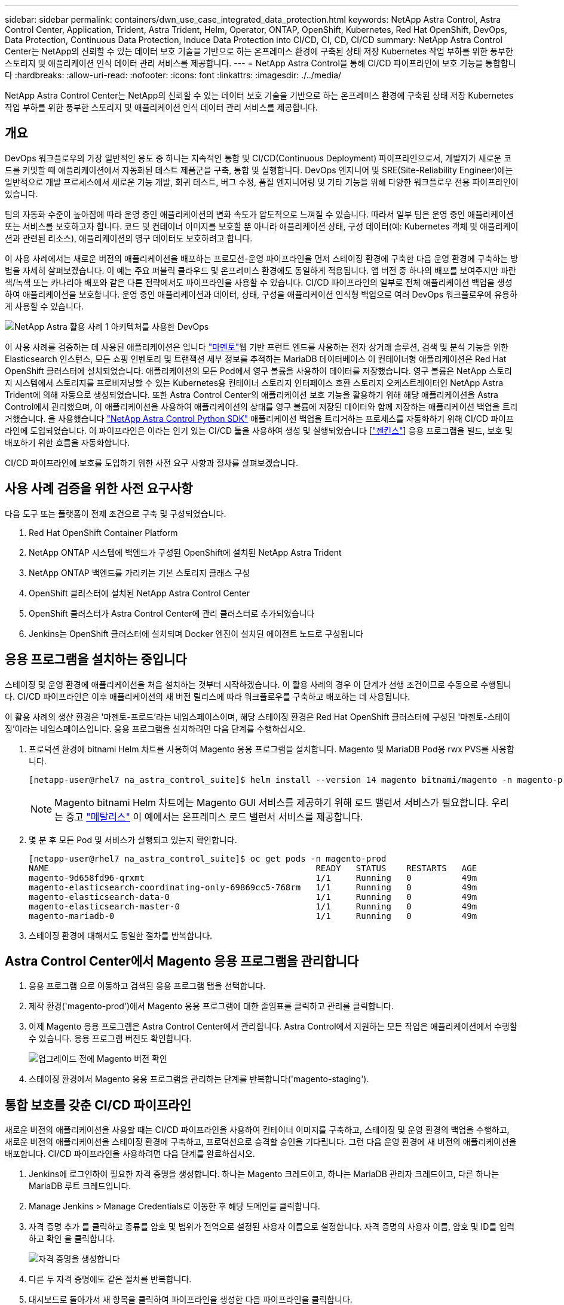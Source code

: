 ---
sidebar: sidebar 
permalink: containers/dwn_use_case_integrated_data_protection.html 
keywords: NetApp Astra Control, Astra Control Center, Application, Trident, Astra Trident, Helm, Operator, ONTAP, OpenShift, Kubernetes, Red Hat OpenShift, DevOps, Data Protection, Continuous Data Protection, Induce Data Protection into CI/CD, CI, CD, CI/CD 
summary: NetApp Astra Control Center는 NetApp의 신뢰할 수 있는 데이터 보호 기술을 기반으로 하는 온프레미스 환경에 구축된 상태 저장 Kubernetes 작업 부하를 위한 풍부한 스토리지 및 애플리케이션 인식 데이터 관리 서비스를 제공합니다. 
---
= NetApp Astra Control을 통해 CI/CD 파이프라인에 보호 기능을 통합합니다
:hardbreaks:
:allow-uri-read: 
:nofooter: 
:icons: font
:linkattrs: 
:imagesdir: ./../media/


[role="lead"]
NetApp Astra Control Center는 NetApp의 신뢰할 수 있는 데이터 보호 기술을 기반으로 하는 온프레미스 환경에 구축된 상태 저장 Kubernetes 작업 부하를 위한 풍부한 스토리지 및 애플리케이션 인식 데이터 관리 서비스를 제공합니다.



== 개요

DevOps 워크플로우의 가장 일반적인 용도 중 하나는 지속적인 통합 및 CI/CD(Continuous Deployment) 파이프라인으로서, 개발자가 새로운 코드를 커밋할 때 애플리케이션에서 자동화된 테스트 제품군을 구축, 통합 및 실행합니다. DevOps 엔지니어 및 SRE(Site-Reliability Engineer)에는 일반적으로 개발 프로세스에서 새로운 기능 개발, 회귀 테스트, 버그 수정, 품질 엔지니어링 및 기타 기능을 위해 다양한 워크플로우 전용 파이프라인이 있습니다.

팀의 자동화 수준이 높아짐에 따라 운영 중인 애플리케이션의 변화 속도가 압도적으로 느껴질 수 있습니다. 따라서 일부 팀은 운영 중인 애플리케이션 또는 서비스를 보호하고자 합니다. 코드 및 컨테이너 이미지를 보호할 뿐 아니라 애플리케이션 상태, 구성 데이터(예: Kubernetes 객체 및 애플리케이션과 관련된 리소스), 애플리케이션의 영구 데이터도 보호하려고 합니다.

이 사용 사례에서는 새로운 버전의 애플리케이션을 배포하는 프로모션-운영 파이프라인을 먼저 스테이징 환경에 구축한 다음 운영 환경에 구축하는 방법을 자세히 살펴보겠습니다. 이 예는 주요 퍼블릭 클라우드 및 온프레미스 환경에도 동일하게 적용됩니다. 앱 버전 중 하나의 배포를 보여주지만 파란색/녹색 또는 카나리아 배포와 같은 다른 전략에서도 파이프라인을 사용할 수 있습니다. CI/CD 파이프라인의 일부로 전체 애플리케이션 백업을 생성하여 애플리케이션을 보호합니다. 운영 중인 애플리케이션과 데이터, 상태, 구성을 애플리케이션 인식형 백업으로 여러 DevOps 워크플로우에 유용하게 사용할 수 있습니다.

image::dwn_image1.jpg[NetApp Astra 활용 사례 1 아키텍처를 사용한 DevOps]

이 사용 사례를 검증하는 데 사용된 애플리케이션은 입니다 https://magento.com/["마멘토"^]웹 기반 프런트 엔드를 사용하는 전자 상거래 솔루션, 검색 및 분석 기능을 위한 Elasticsearch 인스턴스, 모든 쇼핑 인벤토리 및 트랜잭션 세부 정보를 추적하는 MariaDB 데이터베이스 이 컨테이너형 애플리케이션은 Red Hat OpenShift 클러스터에 설치되었습니다. 애플리케이션의 모든 Pod에서 영구 볼륨을 사용하여 데이터를 저장했습니다. 영구 볼륨은 NetApp 스토리지 시스템에서 스토리지를 프로비저닝할 수 있는 Kubernetes용 컨테이너 스토리지 인터페이스 호환 스토리지 오케스트레이터인 NetApp Astra Trident에 의해 자동으로 생성되었습니다. 또한 Astra Control Center의 애플리케이션 보호 기능을 활용하기 위해 해당 애플리케이션을 Astra Control에서 관리했으며, 이 애플리케이션을 사용하여 애플리케이션의 상태를 영구 볼륨에 저장된 데이터와 함께 저장하는 애플리케이션 백업을 트리거했습니다. 을 사용했습니다 https://github.com/NetApp/netapp-astra-toolkits["NetApp Astra Control Python SDK"^] 애플리케이션 백업을 트리거하는 프로세스를 자동화하기 위해 CI/CD 파이프라인에 도입되었습니다. 이 파이프라인은 이라는 인기 있는 CI/CD 툴을 사용하여 생성 및 실행되었습니다 [https://www.jenkins.io/["젠킨스"^]] 응용 프로그램을 빌드, 보호 및 배포하기 위한 흐름을 자동화합니다.

CI/CD 파이프라인에 보호를 도입하기 위한 사전 요구 사항과 절차를 살펴보겠습니다.



== 사용 사례 검증을 위한 사전 요구사항

다음 도구 또는 플랫폼이 전제 조건으로 구축 및 구성되었습니다.

. Red Hat OpenShift Container Platform
. NetApp ONTAP 시스템에 백엔드가 구성된 OpenShift에 설치된 NetApp Astra Trident
. NetApp ONTAP 백엔드를 가리키는 기본 스토리지 클래스 구성
. OpenShift 클러스터에 설치된 NetApp Astra Control Center
. OpenShift 클러스터가 Astra Control Center에 관리 클러스터로 추가되었습니다
. Jenkins는 OpenShift 클러스터에 설치되며 Docker 엔진이 설치된 에이전트 노드로 구성됩니다




== 응용 프로그램을 설치하는 중입니다

스테이징 및 운영 환경에 애플리케이션을 처음 설치하는 것부터 시작하겠습니다. 이 활용 사례의 경우 이 단계가 선행 조건이므로 수동으로 수행됩니다. CI/CD 파이프라인은 이후 애플리케이션의 새 버전 릴리스에 따라 워크플로우를 구축하고 배포하는 데 사용됩니다.

이 활용 사례의 생산 환경은 '마젠토-프로드'라는 네임스페이스이며, 해당 스테이징 환경은 Red Hat OpenShift 클러스터에 구성된 '마젠토-스테이징'이라는 네임스페이스입니다. 응용 프로그램을 설치하려면 다음 단계를 수행하십시오.

. 프로덕션 환경에 bitnami Helm 차트를 사용하여 Magento 응용 프로그램을 설치합니다. Magento 및 MariaDB Pod용 rwx PVS를 사용합니다.
+
[listing]
----
[netapp-user@rhel7 na_astra_control_suite]$ helm install --version 14 magento bitnami/magento -n magento-prod --create-namespace --set image.tag=2.4.1-debian-10-r11,magentoHost=10.63.172.243,persistence.magento.accessMode=ReadWriteMany,persistence.apache.accessMode=ReadWriteMany,mariadb.master.persistence.accessModes[0]=ReadWriteMany
----
+

NOTE: Magento bitnami Helm 차트에는 Magento GUI 서비스를 제공하기 위해 로드 밸런서 서비스가 필요합니다. 우리는 중고 link:https://metallb.universe.tf/["메탈리스"^] 이 예에서는 온프레미스 로드 밸런서 서비스를 제공합니다.

. 몇 분 후 모든 Pod 및 서비스가 실행되고 있는지 확인합니다.
+
[listing]
----
[netapp-user@rhel7 na_astra_control_suite]$ oc get pods -n magento-prod
NAME                                                     READY   STATUS    RESTARTS   AGE
magento-9d658fd96-qrxmt                                  1/1     Running   0          49m
magento-elasticsearch-coordinating-only-69869cc5-768rm   1/1     Running   0          49m
magento-elasticsearch-data-0                             1/1     Running   0          49m
magento-elasticsearch-master-0                           1/1     Running   0          49m
magento-mariadb-0                                        1/1     Running   0          49m
----
. 스테이징 환경에 대해서도 동일한 절차를 반복합니다.




== Astra Control Center에서 Magento 응용 프로그램을 관리합니다

. 응용 프로그램 으로 이동하고 검색된 응용 프로그램 탭을 선택합니다.
. 제작 환경('magento-prod')에서 Magento 응용 프로그램에 대한 줄임표를 클릭하고 관리를 클릭합니다.
. 이제 Magento 응용 프로그램은 Astra Control Center에서 관리합니다. Astra Control에서 지원하는 모든 작업은 애플리케이션에서 수행할 수 있습니다. 응용 프로그램 버전도 확인합니다.
+
image::dwn_image2.jpg[업그레이드 전에 Magento 버전 확인]

. 스테이징 환경에서 Magento 응용 프로그램을 관리하는 단계를 반복합니다('magento-staging').




== 통합 보호를 갖춘 CI/CD 파이프라인

새로운 버전의 애플리케이션을 사용할 때는 CI/CD 파이프라인을 사용하여 컨테이너 이미지를 구축하고, 스테이징 및 운영 환경의 백업을 수행하고, 새로운 버전의 애플리케이션을 스테이징 환경에 구축하고, 프로덕션으로 승격할 승인을 기다립니다. 그런 다음 운영 환경에 새 버전의 애플리케이션을 배포합니다. CI/CD 파이프라인을 사용하려면 다음 단계를 완료하십시오.

. Jenkins에 로그인하여 필요한 자격 증명을 생성합니다. 하나는 Magento 크레드이고, 하나는 MariaDB 관리자 크레드이고, 다른 하나는 MariaDB 루트 크레드입니다.
. Manage Jenkins > Manage Credentials로 이동한 후 해당 도메인을 클릭합니다.
. 자격 증명 추가 를 클릭하고 종류를 암호 및 범위가 전역으로 설정된 사용자 이름으로 설정합니다. 자격 증명의 사용자 이름, 암호 및 ID를 입력하고 확인 을 클릭합니다.
+
image::dwn_image8.jpg[자격 증명을 생성합니다]

. 다른 두 자격 증명에도 같은 절차를 반복합니다.
. 대시보드로 돌아가서 새 항목을 클릭하여 파이프라인을 생성한 다음 파이프라인을 클릭합니다.
. Jenkinsfile에서 파이프라인을 복사합니다 https://github.com/NetApp/netapp-astra-toolkits/blob/main/ci_cd_examples/jenkins_pipelines/protecting_apps_in_ci_cd_pipelines/Jenkinsfile["여기"^].
. Jenkins 파이프라인 섹션에 파이프라인을 붙여넣은 다음 저장을 클릭합니다.
. Helm 차트 버전, 업그레이드할 Magento 응용 프로그램 버전, Astra 도구 키트 버전, Astra Control Center FQDN, API 토큰 및 인스턴스 ID를 포함한 각 세부 정보로 Jenkins 파이프라인의 매개 변수를 채웁니다. 운영 및 스테이징 환경 모두의 Docker 레지스트리, 네임스페이스 및 Magento IP를 지정하고 생성된 자격 증명의 자격 증명 ID도 지정합니다.
+
[listing]
----
MAGENTO_VERSION = '2.4.1-debian-10-r14'
CHART_VERSION = '14'
RELEASE_TYPE = 'MINOR'
ASTRA_TOOLKIT_VERSION = '2.0.2'
ASTRA_API_TOKEN = 'xxxxxxxx'
ASTRA_INSTANCE_ID = 'xxx-xxx-xxx-xxx-xxx'
ASTRA_FQDN = 'netapp-astra-control-center.org.example.com'
DOCKER_REGISTRY = 'docker.io/netapp-solutions-cicd'
PROD_NAMESPACE = 'magento-prod'
PROD_MAGENTO_IP = 'x.x.x.x'
STAGING_NAMESPACE = 'magento-staging'
STAGING_MAGENTO_IP = 'x.x.x.x'
MAGENTO_CREDS = credentials('magento-cred')
MAGENTO_MARIADB_CREDS = credentials('magento-mariadb-cred')
MAGENTO_MARIADB_ROOT_CREDS = credentials('magento-mariadb-root-cred')
----
. 지금 구축을 클릭합니다. 파이프라인은 실행을 시작하고 단계를 진행합니다. 응용 프로그램 이미지는 먼저 빌드되어 컨테이너 레지스트리에 업로드됩니다.
+
image::dwn_image3.jpg[파이프라인 진행 상황]

. 애플리케이션 백업은 Astra Control을 통해 시작됩니다.
+
image::dwn_image4.jpg[백업이 시작되었습니다]

. 백업 단계가 성공적으로 완료된 후 Astra Control Center에서 백업을 확인합니다.
+
image::dwn_image5.jpg[백업이 완료되었습니다]

. 그런 다음 새 버전의 응용 프로그램이 스테이징 환경에 배포됩니다.
+
image::dwn_image6.jpg[스테이징 배포가 시작되었습니다]

. 이 단계가 완료된 후 프로그램은 사용자가 프로덕션에 대한 배포를 승인하기를 기다립니다. 이 단계에서는 QA 팀이 일부 수동 테스트를 수행하고 생산을 승인한다고 가정합니다. 그런 다음 Approve(승인) 를 클릭하여 새 버전의 애플리케이션을 프로덕션 환경에 배포할 수 있습니다.
+
image::dwn_image7.jpg[프로모션을 기다리는 중입니다]

. 운영 애플리케이션도 원하는 버전으로 업그레이드되었는지 확인합니다.
+
image::dwn_image11.jpg[프로덕션 앱이 업그레이드되었습니다]



CI/CD 파이프라인의 일부로, 전체 애플리케이션 인식 백업을 생성하여 애플리케이션을 보호하는 기능을 입증했습니다. 전체 애플리케이션이 프로모션-운영 파이프라인의 일부로 백업되었으므로 고도로 자동화된 애플리케이션 구축에 대해 더욱 확신을 가질 수 있습니다. 애플리케이션의 데이터, 상태 및 구성을 포함하는 이 애플리케이션 인식 백업은 여러 DevOps 워크플로우에 유용할 수 있습니다. 중요한 워크플로 중 하나는 예상치 못한 문제가 발생할 경우 이전 버전의 응용 프로그램으로 롤백하는 것입니다.

Jenkins 툴을 사용하여 CI/CD 워크플로우를 시연했지만, 이 개념은 여러 도구와 전략에 대해 쉽고 효율적으로 추론할 수 있습니다. 이 사용 사례를 확인하려면 아래 비디오를 시청하십시오.

.Astra Control Center를 통해 CI/CD 파이프라인에서 데이터 보호
video::a6400379-52ff-4c8f-867f-b01200fa4a5e[panopto,width=360]